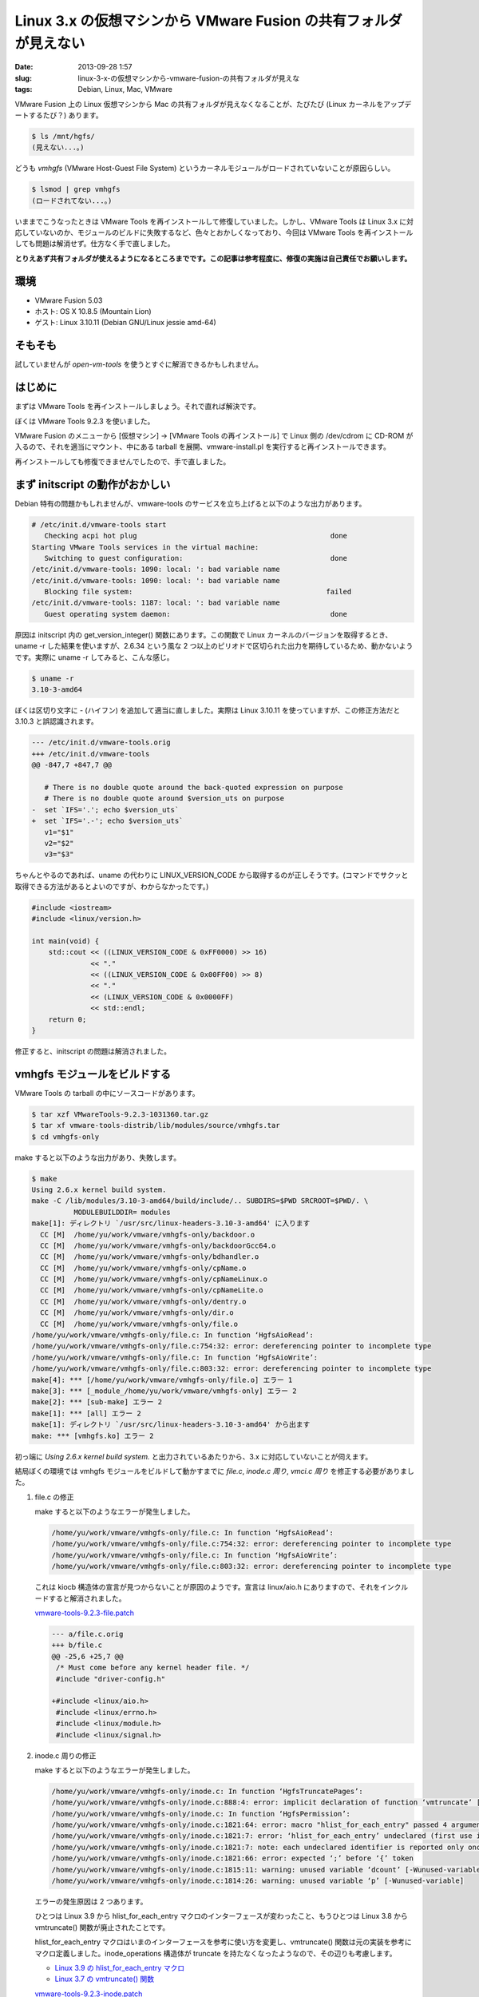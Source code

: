Linux 3.x の仮想マシンから VMware Fusion の共有フォルダが見えない
#################################################################

:date: 2013-09-28 1:57
:slug: linux-3-x-の仮想マシンから-vmware-fusion-の共有フォルダが見えな
:tags: Debian, Linux, Mac, VMware

VMware Fusion 上の Linux 仮想マシンから Mac の共有フォルダが見えなくなることが、たびたび (Linux カーネルをアップデートするたび？) あります。

.. code-block:: text

                $ ls /mnt/hgfs/
                (見えない...。)

どうも *vmhgfs* (VMware Host-Guest File System) というカーネルモジュールがロードされていないことが原因らしい。

.. code-block:: text

                $ lsmod | grep vmhgfs
                (ロードされてない...。)

いままでこうなったときは VMware Tools を再インストールして修復していました。しかし、VMware Tools は Linux 3.x に対応していないのか、モジュールのビルドに失敗するなど、色々とおかしくなっており、今回は VMware Tools を再インストールしても問題は解消せず。仕方なく手で直しました。

**とりえあず共有フォルダが使えるようになるところまでです。この記事は参考程度に、修復の実施は自己責任でお願いします。**

環境
----
- VMware Fusion 5.03
- ホスト: OS X 10.8.5 (Mountain Lion)
- ゲスト: Linux 3.10.11 (Debian GNU/Linux jessie amd-64)

そもそも
--------
試していませんが *open-vm-tools* を使うとすぐに解消できるかもしれません。

はじめに
--------
まずは VMware Tools を再インストールしましょう。それで直れば解決です。

ぼくは VMware Tools 9.2.3 を使いました。

VMware Fusion のメニューから [仮想マシン] -> [VMware Tools の再インストール] で Linux 側の /dev/cdrom に CD-ROM が入るので、それを適当にマウント、中にある tarball を展開、vmware-install.pl を実行すると再インストールできます。

再インストールしても修復できませんでしたので、手で直しました。

まず initscript の動作がおかしい
--------------------------------
Debian 特有の問題かもしれませんが、vmware-tools のサービスを立ち上げると以下のような出力があります。

.. code-block:: text

                # /etc/init.d/vmware-tools start
                   Checking acpi hot plug                                              done
                Starting VMware Tools services in the virtual machine:
                   Switching to guest configuration:                                   done
                /etc/init.d/vmware-tools: 1090: local: ': bad variable name
                /etc/init.d/vmware-tools: 1090: local: ': bad variable name
                   Blocking file system:                                              failed
                /etc/init.d/vmware-tools: 1187: local: ': bad variable name
                   Guest operating system daemon:                                      done

原因は initscript 内の get_version_integer() 関数にあります。この関数で Linux カーネルのバージョンを取得するとき、uname -r した結果を使いますが、2.6.34 という風な 2 つ以上のピリオドで区切られた出力を期待しているため、動かないようです。実際に uname -r してみると、こんな感じ。

.. code-block:: text

                $ uname -r
                3.10-3-amd64

ぼくは区切り文字に - (ハイフン) を追加して適当に直しました。実際は Linux 3.10.11 を使っていますが、この修正方法だと 3.10.3 と誤認識されます。

.. code-block:: diff

                --- /etc/init.d/vmware-tools.orig
                +++ /etc/init.d/vmware-tools
                @@ -847,7 +847,7 @@

                   # There is no double quote around the back-quoted expression on purpose
                   # There is no double quote around $version_uts on purpose
                -  set `IFS='.'; echo $version_uts`
                +  set `IFS='.-'; echo $version_uts`
                   v1="$1"
                   v2="$2"
                   v3="$3"

ちゃんとやるのであれば、uname の代わりに LINUX_VERSION_CODE から取得するのが正しそうです。(コマンドでサクッと取得できる方法があるとよいのですが、わからなかったです。)

.. code-block:: c++

                #include <iostream>
                #include <linux/version.h>

                int main(void) {
                    std::cout << ((LINUX_VERSION_CODE & 0xFF0000) >> 16)
                              << "."
                              << ((LINUX_VERSION_CODE & 0x00FF00) >> 8)
                              << "."
                              << (LINUX_VERSION_CODE & 0x0000FF)
                              << std::endl;
                    return 0;
                }

修正すると、initscript の問題は解消されました。

vmhgfs モジュールをビルドする
-----------------------------
VMware Tools の tarball の中にソースコードがあります。


.. code-block:: text

                $ tar xzf VMwareTools-9.2.3-1031360.tar.gz
                $ tar xf vmware-tools-distrib/lib/modules/source/vmhgfs.tar
                $ cd vmhgfs-only

make すると以下のような出力があり、失敗します。

.. code-block:: text

                $ make
                Using 2.6.x kernel build system.
                make -C /lib/modules/3.10-3-amd64/build/include/.. SUBDIRS=$PWD SRCROOT=$PWD/. \
                	  MODULEBUILDDIR= modules
                make[1]: ディレクトリ `/usr/src/linux-headers-3.10-3-amd64' に入ります
                  CC [M]  /home/yu/work/vmware/vmhgfs-only/backdoor.o
                  CC [M]  /home/yu/work/vmware/vmhgfs-only/backdoorGcc64.o
                  CC [M]  /home/yu/work/vmware/vmhgfs-only/bdhandler.o
                  CC [M]  /home/yu/work/vmware/vmhgfs-only/cpName.o
                  CC [M]  /home/yu/work/vmware/vmhgfs-only/cpNameLinux.o
                  CC [M]  /home/yu/work/vmware/vmhgfs-only/cpNameLite.o
                  CC [M]  /home/yu/work/vmware/vmhgfs-only/dentry.o
                  CC [M]  /home/yu/work/vmware/vmhgfs-only/dir.o
                  CC [M]  /home/yu/work/vmware/vmhgfs-only/file.o
                /home/yu/work/vmware/vmhgfs-only/file.c: In function ‘HgfsAioRead’:
                /home/yu/work/vmware/vmhgfs-only/file.c:754:32: error: dereferencing pointer to incomplete type
                /home/yu/work/vmware/vmhgfs-only/file.c: In function ‘HgfsAioWrite’:
                /home/yu/work/vmware/vmhgfs-only/file.c:803:32: error: dereferencing pointer to incomplete type
                make[4]: *** [/home/yu/work/vmware/vmhgfs-only/file.o] エラー 1
                make[3]: *** [_module_/home/yu/work/vmware/vmhgfs-only] エラー 2
                make[2]: *** [sub-make] エラー 2
                make[1]: *** [all] エラー 2
                make[1]: ディレクトリ `/usr/src/linux-headers-3.10-3-amd64' から出ます
                make: *** [vmhgfs.ko] エラー 2

初っ端に *Using 2.6.x kernel build system.* と出力されているあたりから、3.x に対応していないことが伺えます。

結局ぼくの環境では vmhgfs モジュールをビルドして動かすまでに *file.c*, *inode.c 周り*, *vmci.c 周り* を修正する必要がありました。

1. file.c の修正

   make すると以下のようなエラーが発生しました。

   .. code-block:: text

                   /home/yu/work/vmware/vmhgfs-only/file.c: In function ‘HgfsAioRead’:
                   /home/yu/work/vmware/vmhgfs-only/file.c:754:32: error: dereferencing pointer to incomplete type
                   /home/yu/work/vmware/vmhgfs-only/file.c: In function ‘HgfsAioWrite’:
                   /home/yu/work/vmware/vmhgfs-only/file.c:803:32: error: dereferencing pointer to incomplete type

   これは kiocb 構造体の宣言が見つからないことが原因のようです。宣言は linux/aio.h にありますので、それをインクルードすると解消されました。

   `vmware-tools-9.2.3-file.patch <|filename|/data/2013/09/28/vmware-tools-9.2.3-file.patch>`_

   .. code-block:: diff

                   --- a/file.c.orig
                   +++ b/file.c
                   @@ -25,6 +25,7 @@
                    /* Must come before any kernel header file. */
                    #include "driver-config.h"

                   +#include <linux/aio.h>
                    #include <linux/errno.h>
                    #include <linux/module.h>
                    #include <linux/signal.h>

2. inode.c 周りの修正

   make すると以下のようなエラーが発生しました。

   .. code-block:: text

                   /home/yu/work/vmware/vmhgfs-only/inode.c: In function ‘HgfsTruncatePages’:
                   /home/yu/work/vmware/vmhgfs-only/inode.c:888:4: error: implicit declaration of function ‘vmtruncate’ [-Werror=implicit-function-declaration]
                   /home/yu/work/vmware/vmhgfs-only/inode.c: In function ‘HgfsPermission’:
                   /home/yu/work/vmware/vmhgfs-only/inode.c:1821:64: error: macro "hlist_for_each_entry" passed 4 arguments, but takes just 3
                   /home/yu/work/vmware/vmhgfs-only/inode.c:1821:7: error: ‘hlist_for_each_entry’ undeclared (first use in this function)
                   /home/yu/work/vmware/vmhgfs-only/inode.c:1821:7: note: each undeclared identifier is reported only once for each function it appears in
                   /home/yu/work/vmware/vmhgfs-only/inode.c:1821:66: error: expected ‘;’ before ‘{’ token
                   /home/yu/work/vmware/vmhgfs-only/inode.c:1815:11: warning: unused variable ‘dcount’ [-Wunused-variable]
                   /home/yu/work/vmware/vmhgfs-only/inode.c:1814:26: warning: unused variable ‘p’ [-Wunused-variable]

   エラーの発生原因は 2 つあります。

   ひとつは Linux 3.9 から hlist_for_each_entry マクロのインターフェースが変わったこと、もうひとつは Linux 3.8 から vmtruncate() 関数が廃止されたことです。

   hlist_for_each_entry マクロはいまのインターフェースを参考に使い方を変更し、vmtruncate() 関数は元の実装を参考にマクロ定義しました。inode_operations 構造体が truncate を持たなくなったようなので、その辺りも考慮します。

   - `Linux 3.9 の hlist_for_each_entry マクロ <http://lxr.free-electrons.com/source/include/linux/list.h?v=3.9#L674>`_
   - `Linux 3.7 の vmtruncate() 関数 <http://lxr.free-electrons.com/source/mm/truncate.c?v=3.7#L579>`_

   `vmware-tools-9.2.3-inode.patch <|filename|/data/2013/09/28/vmware-tools-9.2.3-inode.patch>`_

   .. code-block:: diff

                   --- a/inode.c.orig
                   +++ b/inode.c
                   @@ -1811,14 +1811,13 @@
                        */
                       if (mask & MAY_ACCESS) { /* For sys_access. */
                          struct dentry *dentry;
                   -      struct hlist_node *p;
                          int dcount = 0;

                          if (mask & MAY_NOT_BLOCK)
                             return -ECHILD;

                          /* Find a dentry with valid d_count. Refer bug 587879. */
                   -      hlist_for_each_entry(dentry, p, &inode->i_dentry, d_alias) {
                   +      hlist_for_each_entry(dentry, &inode->i_dentry, d_alias) {
                             dcount = dentry->d_count;
                             if (dcount) {
                                LOG(4, ("Found %s %d \n", dentry->d_name.name, dcount));
                   --- a/shared/compat_mm.h.orig
                   +++ b/shared/compat_mm.h
                   @@ -90,9 +90,9 @@
                    #endif

                    /*
                   - * In 2.4.10, vmtruncate was changed from returning void to returning int.
                   + * In 3.8.0, vmtruncate was changed from returning void to returning int.
                     */
                   -#if LINUX_VERSION_CODE < KERNEL_VERSION(2, 4, 10)
                   +#if LINUX_VERSION_CODE < KERNEL_VERSION(3, 8, 0)
                    #define compat_vmtruncate(inode, size)                                        \
                    ({                                                                            \
                       int result = 0;                                                            \
                   @@ -100,5 +100,12 @@
                       result;                                                                    \
                    })
                    #else
                   -#define compat_vmtruncate(inode, size) vmtruncate(inode, size)
                   +#define compat_vmtruncate(inode, size)                                        \
                   +({                                                                            \
                   +   int result = inode_newsize_ok(inode, size);                                \
                   +   if (!result) {                                                             \
                   +     truncate_setsize(inode, size);                                           \
                   +   }                                                                          \
                   +   result;                                                                    \
                   +})
                    #endif

3. vmci.c 周りを修正する

   file.c と inode.c 周りを修正することでひとまずビルドは通るようになりますが、いざ動かしてみるとシンボルが見つからない旨のエラーが発生してしまいました。

   .. code-block:: text

                   $ sudo insmod vmhgfs.ko
                   Error: could not insert module vmhgfs.ko: Unknown symbol in module

   dmesg すると以下のようなエラーが出力されていました。

   .. code-block:: text

                   $ dmesg | tail
                   [42830.843944] vmhgfs: Unknown symbol VMCIDatagram_Send (err 0)
                   [42830.844015] vmhgfs: Unknown symbol VMCIDatagram_DestroyHnd (err 0)
                   [42830.844024] vmhgfs: Unknown symbol VMCIDatagram_CreateHnd (err 0)

   いつからかは調べていませんが、どうも VMCI の関数名が変わったようです。ぼくは open-vm-tools を参考に直してしまいました。(最初から open-vm-tools を使えばよかったのかもしれない...。)

   `vmware-tools-9.2.3-vmci.patch <|filename|/data/2013/09/28/vmware-tools-9.2.3-vmci.patch>`_

   (diff は長いので割愛。)

やっと
------
これでようやく共有フォルダが見えるようになりました。

.. code-block:: text

                $ sudo insmod vmhgfs.ko
                $ lsmod | grep vmhgfs
                vmhgfs                 52573  0
                vmw_vmci               48221  1 vmhgfs
                $ sudo mount -t vmhgfs .host:/ /mnt/hgfs/
                $ ls /mnt/hgfs/
                shared
